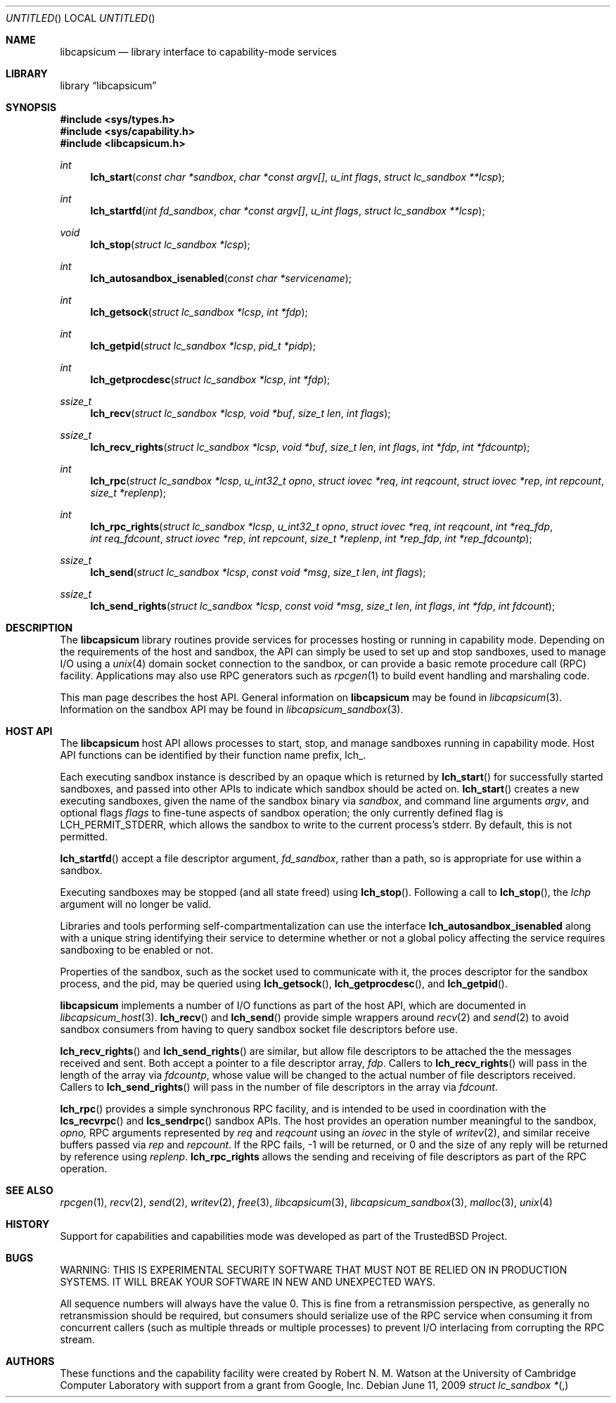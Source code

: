 .\"
.\" Copyright (c) 2009 Robert N. M. Watson
.\" All rights reserved.
.\"
.\" WARNING: THIS IS EXPERIMENTAL SECURITY SOFTWARE THAT MUST NOT BE RELIED
.\" ON IN PRODUCTION SYSTEMS.  IT WILL BREAK YOUR SOFTWARE IN NEW AND
.\" UNEXPECTED WAYS.
.\"
.\" This software was developed at the University of Cambridge Computer
.\" Laboratory with support from a grant from Google, Inc.
.\"
.\" Redistribution and use in source and binary forms, with or without
.\" modification, are permitted provided that the following conditions
.\" are met:
.\" 1. Redistributions of source code must retain the above copyright
.\"    notice, this list of conditions and the following disclaimer.
.\" 2. Redistributions in binary form must reproduce the above copyright
.\"    notice, this list of conditions and the following disclaimer in the
.\"    documentation and/or other materials provided with the distribution.
.\"
.\" THIS SOFTWARE IS PROVIDED BY THE AUTHORS AND CONTRIBUTORS ``AS IS'' AND
.\" ANY EXPRESS OR IMPLIED WARRANTIES, INCLUDING, BUT NOT LIMITED TO, THE
.\" IMPLIED WARRANTIES OF MERCHANTABILITY AND FITNESS FOR A PARTICULAR PURPOSE
.\" ARE DISCLAIMED.  IN NO EVENT SHALL THE AUTHORS OR CONTRIBUTORS BE LIABLE
.\" FOR ANY DIRECT, INDIRECT, INCIDENTAL, SPECIAL, EXEMPLARY, OR CONSEQUENTIAL
.\" DAMAGES (INCLUDING, BUT NOT LIMITED TO, PROCUREMENT OF SUBSTITUTE GOODS
.\" OR SERVICES; LOSS OF USE, DATA, OR PROFITS; OR BUSINESS INTERRUPTION)
.\" HOWEVER CAUSED AND ON ANY THEORY OF LIABILITY, WHETHER IN CONTRACT, STRICT
.\" LIABILITY, OR TORT (INCLUDING NEGLIGENCE OR OTHERWISE) ARISING IN ANY WAY
.\" OUT OF THE USE OF THIS SOFTWARE, EVEN IF ADVISED OF THE POSSIBILITY OF
.\" SUCH DAMAGE.
.\"
.\" $FreeBSD$
.\"
.Dd June 11, 2009
.Os
.Dt LIBCAPABILITY_HOST 3
.Sh NAME
.Nm libcapsicum
.Nd "library interface to capability-mode services"
.Sh LIBRARY
.Lb libcapsicum
.Sh SYNOPSIS
.In sys/types.h
.In sys/capability.h
.In libcapsicum.h
.Ft int
.Fn lch_start "const char *sandbox" "char *const argv[]" "u_int flags" "struct lc_sandbox **lcsp"
.Ft int
.Fn lch_startfd "int fd_sandbox" "char *const argv[]" "u_int flags" "struct lc_sandbox **lcsp"
.Ft void
.Fn lch_stop "struct lc_sandbox *lcsp"
.Ft int
.Fn lch_autosandbox_isenabled "const char *servicename"
.Ft int
.Fn lch_getsock "struct lc_sandbox *lcsp" "int *fdp"
.Ft int
.Fn lch_getpid "struct lc_sandbox *lcsp" "pid_t *pidp"
.Ft int
.Fn lch_getprocdesc "struct lc_sandbox *lcsp" "int *fdp"
.Ft ssize_t
.Fn lch_recv "struct lc_sandbox *lcsp, void *buf" "size_t len" "int flags"
.Ft ssize_t
.Fn lch_recv_rights "struct lc_sandbox *lcsp" "void *buf" "size_t len" "int flags" "int *fdp" "int *fdcountp"
.Ft int
.Fn lch_rpc "struct lc_sandbox *lcsp" "u_int32_t opno" "struct iovec *req" "int reqcount" "struct iovec *rep" "int repcount" "size_t *replenp"
.Ft int
.Fn lch_rpc_rights "struct lc_sandbox *lcsp" "u_int32_t opno" "struct iovec *req" "int reqcount" "int *req_fdp" "int req_fdcount" "struct iovec *rep" "int repcount" "size_t *replenp" "int *rep_fdp" "int *rep_fdcountp"
.Ft ssize_t
.Fn lch_send "struct lc_sandbox *lcsp" "const void *msg" "size_t len" "int flags"
.Ft ssize_t
.Fn lch_send_rights "struct lc_sandbox *lcsp" "const void *msg" "size_t len" "int flags" "int *fdp" "int fdcount"
.Sh DESCRIPTION
The
.Nm
library routines provide services for processes hosting or running in
capability mode.
Depending on the requirements of the host and sandbox, the API can simply be
used to set up and stop sandboxes, used to manage I/O using a
.Xr unix 4
domain socket connection to the sandbox, or can provide a basic remote
procedure call (RPC) facility.
Applications may also use RPC generators such as
.Xr rpcgen 1
to build event handling and marshaling code.
.Pp
This man page describes the host API.
General information on
.Nm
may be found in
.Xr libcapsicum 3 .
Information on the sandbox API may be found in
.Xr libcapsicum_sandbox 3 .
.Sh HOST API
The
.Nm
host API allows processes to start, stop, and manage sandboxes running in
capability mode.
Host API functions can be identified by their function name prefix,
.Dv lch_ .
.Pp
Each executing sandbox instance is described by an opaque
.Dt "struct lc_sandbox *" ,
which is returned by
.Fn lch_start
for successfully started sandboxes, and passed into other APIs to indicate
which sandbox should be acted on.
.Fn lch_start
creates a new executing sandboxes, given the name of the sandbox binary via
.Va sandbox ,
and command line arguments
.Va argv ,
and optional flags
.Va flags
to fine-tune aspects of sandbox operation; the only currently defined flag is
.Dv LCH_PERMIT_STDERR ,
which allows the sandbox to write to the current process's
.Dv stderr .
By default, this is not permitted.
.Pp
.Fn lch_startfd
accept a file descriptor argument,
.Va fd_sandbox ,
rather than a path, so is appropriate for use within a sandbox.
.Pp
Executing sandboxes may be stopped (and all state freed) using
.Fn lch_stop .
Following a call to
.Fn lch_stop ,
the
.Va lchp
argument will no longer be valid.
.Pp
Libraries and tools performing self-compartmentalization can use the
interface
.Nm lch_autosandbox_isenabled
along with a unique string identifying their service to determine whether or
not a global policy affecting the service requires sandboxing to be enabled
or not.
.Pp
Properties of the sandbox, such as the socket used to communicate with it,
the proces descriptor for the sandbox process, and the pid, may be queried
using
.Fn lch_getsock ,
.Fn lch_getprocdesc ,
and
.Fn lch_getpid .
.Pp
.Nm
implements a number of I/O functions as part of the host API, which are
documented in
.Xr libcapsicum_host 3 .
.Fn lch_recv
and
.Fn lch_send
provide simple wrappers around
.Xr recv 2
and
.Xr send 2
to avoid sandbox consumers from having to query sandbox socket file
descriptors before use.
.Pp
.Fn lch_recv_rights
and
.Fn lch_send_rights
are similar, but allow file descriptors to be attached the the messages
received and sent.
Both accept a pointer to a file descriptor array,
.Va fdp .
Callers to
.Fn lch_recv_rights
will pass in the length of the array via
.Va fdcountp ,
whose value will be changed to the actual number of file descriptors
received.
Callers to
.Fn lch_send_rights
will pass in the number of file descriptors in the array via
.Va fdcount .
.Pp
.Fn lch_rpc
provides a simple synchronous RPC facility, and is intended to be used in
coordination with the
.Fn lcs_recvrpc
and
.Fn lcs_sendrpc
sandbox APIs.
The host provides an operation number meaningful to the sandbox,
.Va opno,
RPC arguments represented by
.Va req
and
.Va reqcount
using an
.Vt iovec
in the style of
.Xr writev 2 ,
and similar receive buffers passed via
.Va rep
and
.Va repcount .
If the RPC fails, -1 will be returned, or 0 and the size of any reply will be
returned by reference using
.Va replenp .
.Nm lch_rpc_rights
allows the sending and receiving of file descriptors as part of the RPC
operation.
.Sh SEE ALSO
.Xr rpcgen 1 ,
.Xr recv 2 ,
.Xr send 2 ,
.Xr writev 2 ,
.Xr free 3 ,
.Xr libcapsicum 3 ,
.Xr libcapsicum_sandbox 3 ,
.Xr malloc 3 ,
.Xr unix 4
.Sh HISTORY
Support for capabilities and capabilities mode was developed as part of the
.Tn TrustedBSD
Project.
.Sh BUGS
WARNING: THIS IS EXPERIMENTAL SECURITY SOFTWARE THAT MUST NOT BE RELIED ON IN
PRODUCTION SYSTEMS.  IT WILL BREAK YOUR SOFTWARE IN NEW AND UNEXPECTED WAYS.
.Pp
All sequence numbers will always have the value 0.
This is fine from a retransmission perspective, as generally no
retransmission should be required, but consumers should serialize use of the
RPC service when consuming it from concurrent callers (such as multiple
threads or multiple processes) to prevent I/O interlacing from corrupting the
RPC stream.
.Sh AUTHORS
These functions and the capability facility were created by
.An "Robert N. M. Watson"
at the University of Cambridge Computer Laboratory with support from a grant
from Google, Inc.
